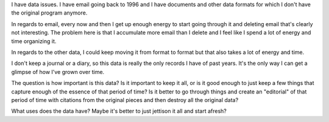 .. title: Too much data
.. slug: toomuchdata
.. date: 2004-07-20 15:25:56
.. tags: content, life, communication

I have data issues. I have email going back to 1996 and I have documents
and other data formats for which I don't have the original program
anymore.

In regards to email, every now and then I get up enough energy to start
going through it and deleting email that's clearly not interesting. The
problem here is that I accumulate more email than I delete and I feel
like I spend a lot of energy and time organizing it.

In regards to the other data, I could keep moving it from format to
format but that also takes a lot of energy and time.

I don't keep a journal or a diary, so this data is really the only
records I have of past years. It's the only way I can get a glimpse of
how I've grown over time.

The question is how important is this data? Is it important to keep it
all, or is it good enough to just keep a few things that capture enough
of the essence of that period of time? Is it better to go through things
and create an "editorial" of that period of time with citations from the
original pieces and then destroy all the original data?

What uses does the data have? Maybe it's better to just jettison it all
and start afresh?
